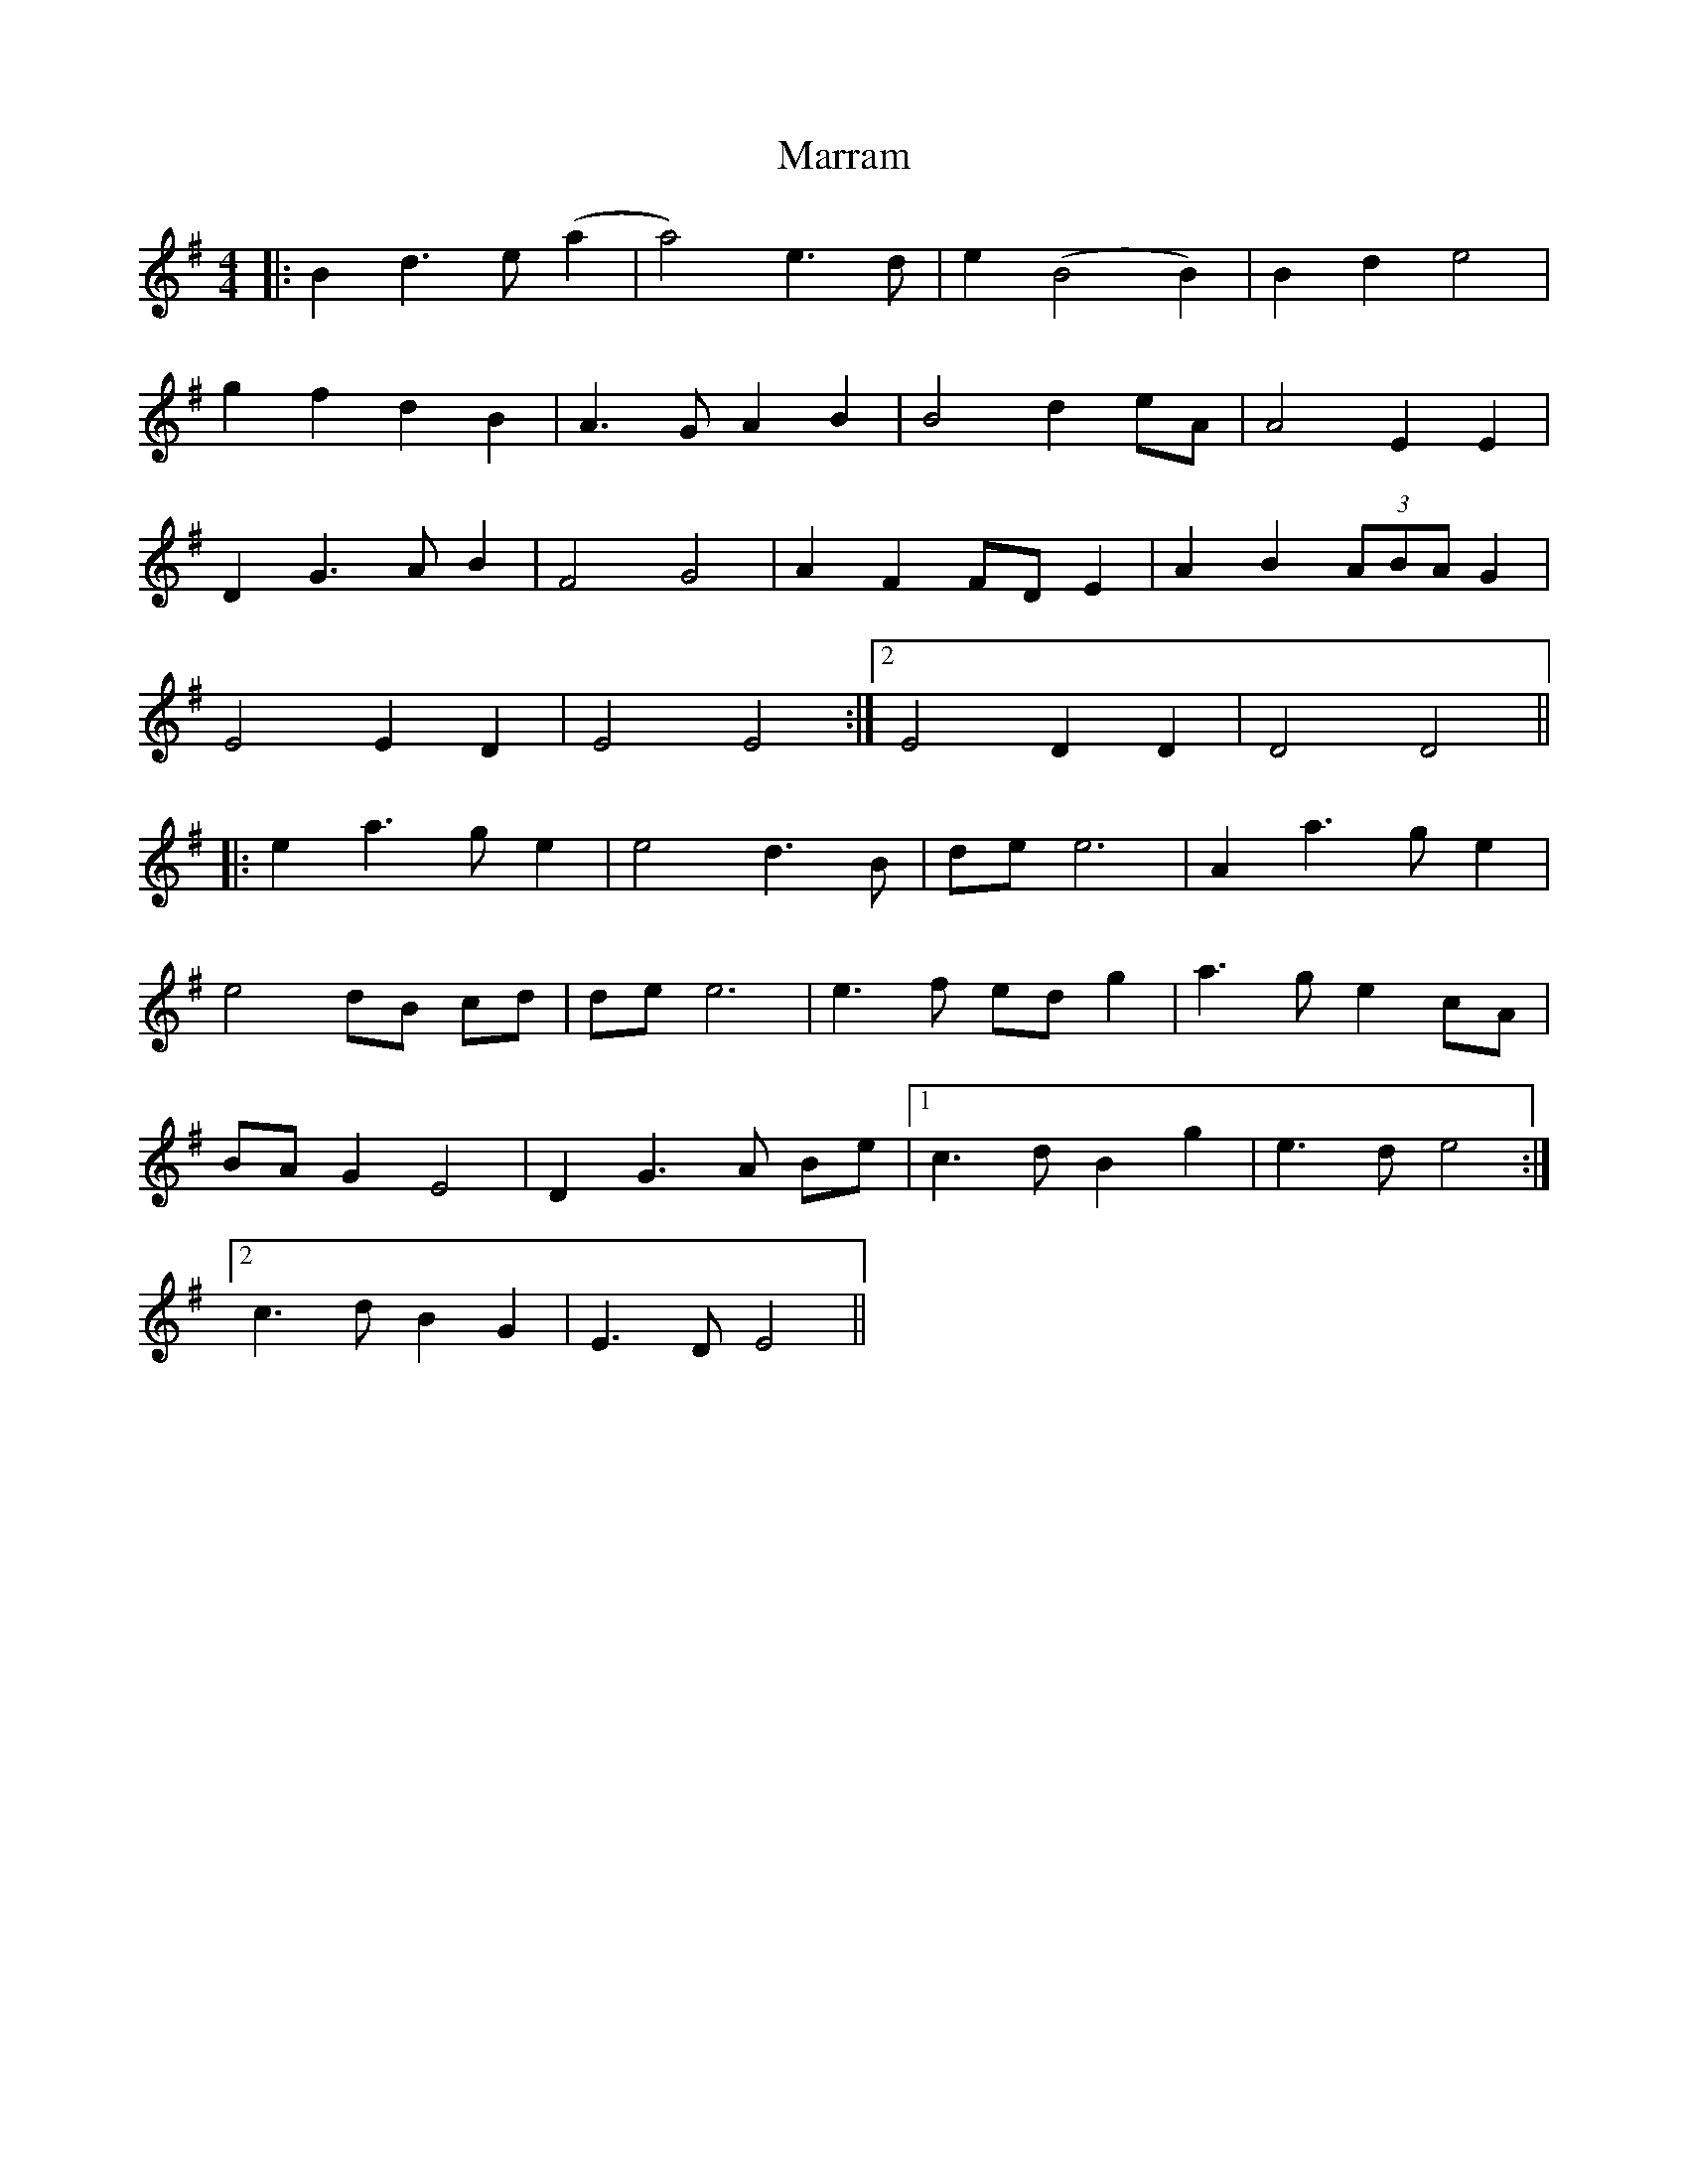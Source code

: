X: 25617
T: Marram
R: barndance
M: 4/4
K: Eminor
|:B2 d3e (a2|a4) e3d|e2(B4 B2)|B2 d2 e4|
g2 f2 d2 B2|A3G A2 B2|B4 d2 eA|A4 E2 E2|
D2 G3A B2|F4 G4|A2 F2 FD E2|A2 B2 (3ABA G2|
1E4 E2 D2|E4 E4:|2 E4 D2 D2|D4 D4||
|:e2 a3g e2|e4 d3B|de e6|A2 a3g e2|
e4 dB cd|de e6|e3f ed g2|a3g e2 cA|
BA G2 E4|D2 G3A Be|1 c3d B2 g2|e3d e4:|
[2 c3d B2 G2|E3D E4||

